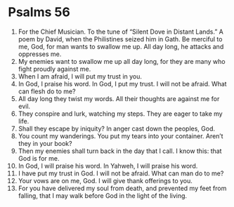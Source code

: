 ﻿
* Psalms 56
1. For the Chief Musician. To the tune of “Silent Dove in Distant Lands.” A poem by David, when the Philistines seized him in Gath. Be merciful to me, God, for man wants to swallow me up. All day long, he attacks and oppresses me. 
2. My enemies want to swallow me up all day long, for they are many who fight proudly against me. 
3. When I am afraid, I will put my trust in you. 
4. In God, I praise his word. In God, I put my trust. I will not be afraid. What can flesh do to me? 
5. All day long they twist my words. All their thoughts are against me for evil. 
6. They conspire and lurk, watching my steps. They are eager to take my life. 
7. Shall they escape by iniquity? In anger cast down the peoples, God. 
8. You count my wanderings. You put my tears into your container. Aren’t they in your book? 
9. Then my enemies shall turn back in the day that I call. I know this: that God is for me. 
10. In God, I will praise his word. In Yahweh, I will praise his word. 
11. I have put my trust in God. I will not be afraid. What can man do to me? 
12. Your vows are on me, God. I will give thank offerings to you. 
13. For you have delivered my soul from death, and prevented my feet from falling, that I may walk before God in the light of the living. 
